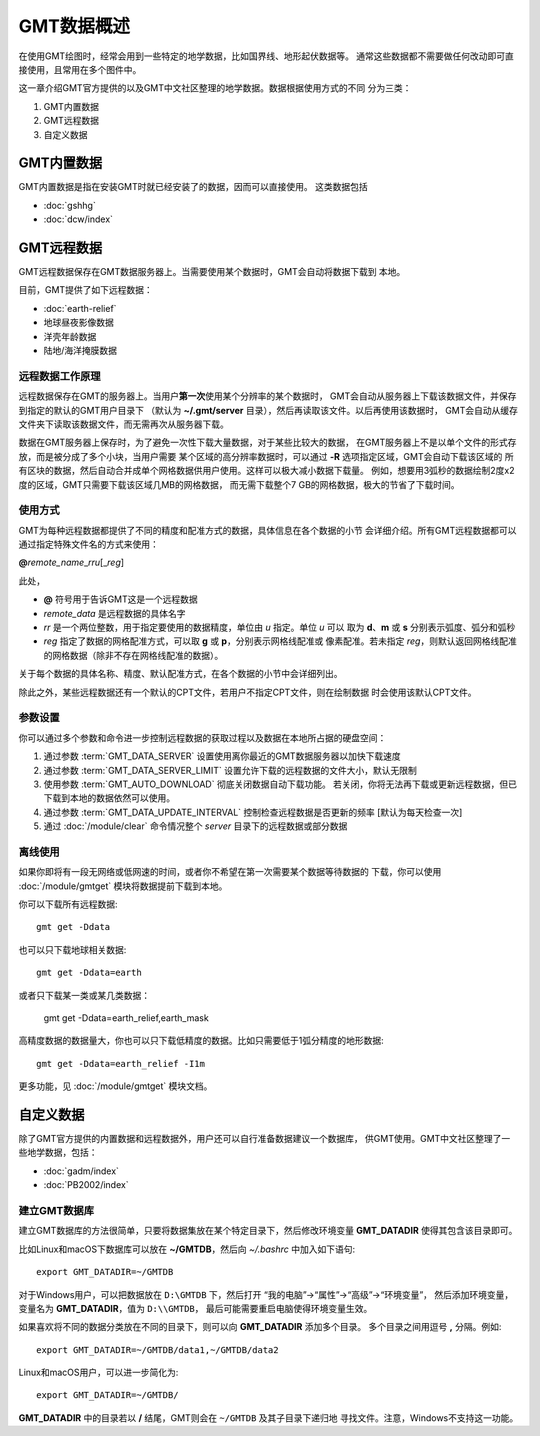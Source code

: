GMT数据概述
===========

在使用GMT绘图时，经常会用到一些特定的地学数据，比如国界线、地形起伏数据等。
通常这些数据都不需要做任何改动即可直接使用，且常用在多个图件中。

这一章介绍GMT官方提供的以及GMT中文社区整理的地学数据。数据根据使用方式的不同
分为三类：

1. GMT内置数据
2. GMT远程数据
3. 自定义数据

GMT内置数据
-----------

GMT内置数据是指在安装GMT时就已经安装了的数据，因而可以直接使用。
这类数据包括

- :doc:`gshhg`
- :doc:`dcw/index`

GMT远程数据
-----------

GMT远程数据保存在GMT数据服务器上。当需要使用某个数据时，GMT会自动将数据下载到
本地。

目前，GMT提供了如下远程数据：

- :doc:`earth-relief`
- 地球昼夜影像数据
- 洋壳年龄数据
- 陆地/海洋掩膜数据

远程数据工作原理
~~~~~~~~~~~~~~~~

远程数据保存在GMT的服务器上。当用户\ **第一次**\ 使用某个分辨率的某个数据时，
GMT会自动从服务器上下载该数据文件，并保存到指定的默认的GMT用户目录下
（默认为 **~/.gmt/server** 目录），然后再读取该文件。以后再使用该数据时，
GMT会自动从缓存文件夹下读取该数据文件，而无需再次从服务器下载。

数据在GMT服务器上保存时，为了避免一次性下载大量数据，对于某些比较大的数据，
在GMT服务器上不是以单个文件的形式存放，而是被分成了多个小块，当用户需要
某个区域的高分辨率数据时，可以通过 **-R** 选项指定区域，GMT会自动下载该区域的
所有区块的数据，然后自动合并成单个网格数据供用户使用。这样可以极大减小数据下载量。
例如，想要用3弧秒的数据绘制2度x2度的区域，GMT只需要下载该区域几MB的网格数据，
而无需下载整个7 GB的网格数据，极大的节省了下载时间。

使用方式
~~~~~~~~

GMT为每种远程数据都提供了不同的精度和配准方式的数据，具体信息在各个数据的小节
会详细介绍。所有GMT远程数据都可以通过指定特殊文件名的方式来使用：

**@**\ *remote_name*\ _\ *rr*\ *u*\ [_\ *reg*\ ]

此处，

- **@** 符号用于告诉GMT这是一个远程数据
- *remote_data* 是远程数据的具体名字
- *rr* 是一个两位整数，用于指定要使用的数据精度，单位由 *u* 指定。单位 *u* 可以
  取为 **d**\ 、\ **m** 或 **s** 分别表示弧度、弧分和弧秒
- *reg* 指定了数据的网格配准方式，可以取 **g** 或 **p**\ ，分别表示网格线配准或
  像素配准。若未指定 *reg*\ ，则默认返回网格线配准的网格数据（除非不存在网格线配准的数据）。

关于每个数据的具体名称、精度、默认配准方式，在各个数据的小节中会详细列出。

除此之外，某些远程数据还有一个默认的CPT文件，若用户不指定CPT文件，则在绘制数据
时会使用该默认CPT文件。

参数设置
~~~~~~~~

你可以通过多个参数和命令进一步控制远程数据的获取过程以及数据在本地所占据的硬盘空间：

#. 通过参数 :term:`GMT_DATA_SERVER` 设置使用离你最近的GMT数据服务器以加快下载速度
#. 通过参数 :term:`GMT_DATA_SERVER_LIMIT` 设置允许下载的远程数据的文件大小，默认无限制
#. 使用参数 :term:`GMT_AUTO_DOWNLOAD` 彻底关闭数据自动下载功能。
   若关闭，你将无法再下载或更新远程数据，但已下载到本地的数据依然可以使用。
#. 通过参数 :term:`GMT_DATA_UPDATE_INTERVAL` 控制检查远程数据是否更新的频率 [默认为每天检查一次]
#. 通过 :doc:`/module/clear` 命令情况整个 *server* 目录下的远程数据或部分数据

离线使用
~~~~~~~~

如果你即将有一段无网络或低网速的时间，或者你不希望在第一次需要某个数据等待数据的
下载，你可以使用 :doc:`/module/gmtget` 模块将数据提前下载到本地。

你可以下载所有远程数据::

    gmt get -Ddata

也可以只下载地球相关数据::

    gmt get -Ddata=earth

或者只下载某一类或某几类数据：

    gmt get -Ddata=earth_relief,earth_mask

高精度数据的数据量大，你也可以只下载低精度的数据。比如只需要低于1弧分精度的地形数据::

    gmt get -Ddata=earth_relief -I1m

更多功能，见 :doc:`/module/gmtget` 模块文档。

自定义数据
----------

除了GMT官方提供的内置数据和远程数据外，用户还可以自行准备数据建议一个数据库，
供GMT使用。GMT中文社区整理了一些地学数据，包括：

- :doc:`gadm/index`
- :doc:`PB2002/index`


建立GMT数据库
~~~~~~~~~~~~~

建立GMT数据库的方法很简单，只要将数据集放在某个特定目录下，然后修改环境变量
**GMT_DATADIR** 使得其包含该目录即可。

比如Linux和macOS下数据库可以放在 **~/GMTDB**\ ，然后向 *~/.bashrc* 中加入如下语句::

    export GMT_DATADIR=~/GMTDB

对于Windows用户，可以把数据放在 ``D:\GMTDB`` 下，然后打开
“我的电脑”->“属性”->“高级”->“环境变量”，
然后添加环境变量，变量名为 **GMT_DATADIR**\ ，值为 ``D:\\GMTDB``\ ，
最后可能需要重启电脑使得环境变量生效。

如果喜欢将不同的数据分类放在不同的目录下，则可以向 **GMT_DATADIR** 添加多个目录。
多个目录之间用逗号 **,** 分隔。例如::

    export GMT_DATADIR=~/GMTDB/data1,~/GMTDB/data2

Linux和macOS用户，可以进一步简化为::

    export GMT_DATADIR=~/GMTDB/

**GMT_DATADIR** 中的目录若以 **/** 结尾，GMT则会在 ``~/GMTDB`` 及其子目录下递归地
寻找文件。注意，Windows不支持这一功能。

